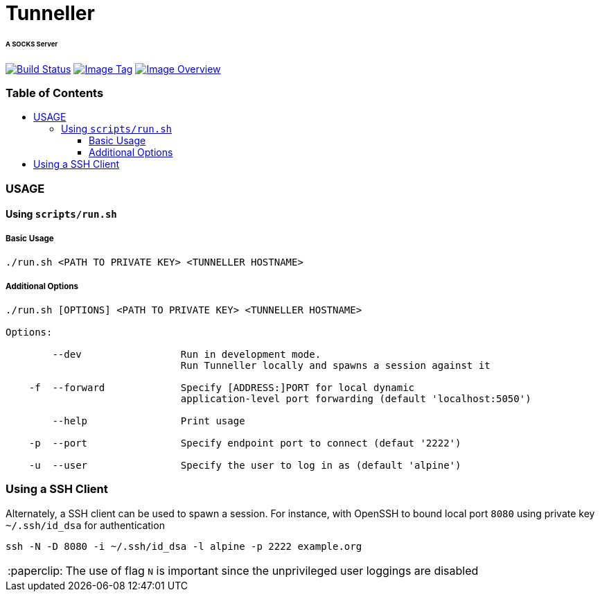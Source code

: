 = Tunneller
:toc:
:toc-placement!:
:warning-caption: :warning:
:note-caption: :paperclip:

[discrete]
====== A SOCKS Server
image:https://travis-ci.com/ashenm/tunneller.svg?branch=latest[Build Status, link=https://travis-ci.com/ashenm/tunneller] image:https://img.shields.io/badge/tag-latest-blue.svg[Image Tag, link=https://github.com/ashenm/tunneller/tree/latest] image:https://images.microbadger.com/badges/image/ashenm/tunneller.svg[Image Overview, link=https://hub.docker.com/r/ashenm/tunneller/]

[discrete]
=== Table of Contents
toc::[title="", levels=4]

=== USAGE

==== Using `scripts/run.sh`

===== Basic Usage

[source, man]
----
./run.sh <PATH TO PRIVATE KEY> <TUNNELLER HOSTNAME>
----

===== Additional Options

[source, man]
----
./run.sh [OPTIONS] <PATH TO PRIVATE KEY> <TUNNELLER HOSTNAME>

Options:

        --dev                 Run in development mode.
                              Run Tunneller locally and spawns a session against it

    -f  --forward             Specify [ADDRESS:]PORT for local dynamic
                              application-level port forwarding (default 'localhost:5050')

        --help                Print usage

    -p  --port                Specify endpoint port to connect (defaut '2222')

    -u  --user                Specify the user to log in as (default 'alpine')
----

=== Using a SSH Client

Alternately, a SSH client can be used to spawn a session. For instance, with OpenSSH to bound local port `8080` using private key `~/.ssh/id_dsa` for authentication

[source, cmd]
----
ssh -N -D 8080 -i ~/.ssh/id_dsa -l alpine -p 2222 example.org
----

NOTE: The use of flag `N` is important since the unprivileged user loggings are disabled
